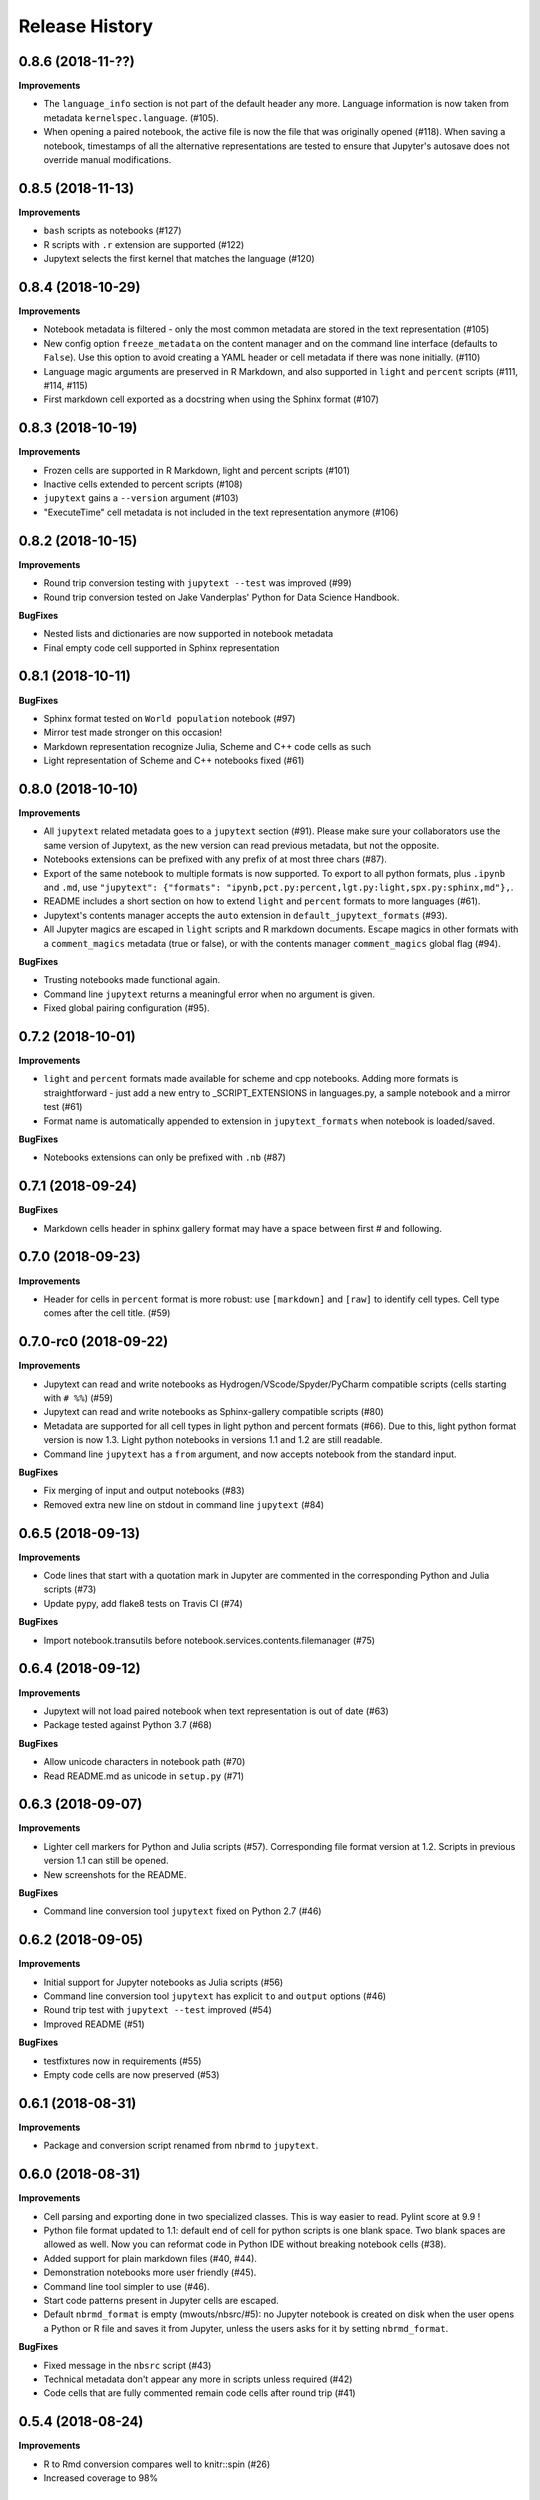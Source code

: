 .. :changelog:

Release History
---------------

0.8.6 (2018-11-??)
++++++++++++++++++++++

**Improvements**

- The ``language_info`` section is not part of the default header any more. Language information is now taken from metadata ``kernelspec.language``. (#105).
- When opening a paired notebook, the active file is now the file that was originally opened (#118). When saving a notebook, timestamps of all the alternative representations are tested to ensure that Jupyter's autosave does not override manual modifications.

0.8.5 (2018-11-13)
++++++++++++++++++++++

**Improvements**

- ``bash`` scripts as notebooks (#127)
- R scripts with ``.r`` extension are supported (#122)
- Jupytext selects the first kernel that matches the language (#120)

0.8.4 (2018-10-29)
++++++++++++++++++++++

**Improvements**

- Notebook metadata is filtered - only the most common metadata are stored in the text representation (#105)
- New config option ``freeze_metadata`` on the content manager and on the command line interface (defaults to ``False``). Use this option to avoid creating a YAML header or cell metadata if there was none initially. (#110)
- Language magic arguments are preserved in R Markdown, and also supported in ``light`` and ``percent`` scripts (#111, #114, #115)
- First markdown cell exported as a docstring when using the Sphinx format (#107)

0.8.3 (2018-10-19)
++++++++++++++++++++++

**Improvements**

- Frozen cells are supported in R Markdown, light and percent scripts (#101)
- Inactive cells extended to percent scripts (#108)
- ``jupytext`` gains a ``--version`` argument (#103)
- "ExecuteTime" cell metadata is not included in the text representation anymore (#106)


0.8.2 (2018-10-15)
++++++++++++++++++++++

**Improvements**

- Round trip conversion testing with ``jupytext --test`` was improved (#99)
- Round trip conversion tested on Jake Vanderplas' Python for Data Science Handbook.

**BugFixes**

- Nested lists and dictionaries are now supported in notebook metadata
- Final empty code cell supported in Sphinx representation

0.8.1 (2018-10-11)
++++++++++++++++++++++

**BugFixes**

- Sphinx format tested on ``World population`` notebook (#97)
- Mirror test made stronger on this occasion!
- Markdown representation recognize Julia, Scheme and C++ code cells as such
- Light representation of Scheme and C++ notebooks fixed (#61)

0.8.0 (2018-10-10)
++++++++++++++++++++++

**Improvements**

- All ``jupytext`` related metadata goes to a ``jupytext`` section (#91). Please make sure your collaborators use the same version of Jupytext, as the new version can read previous metadata, but not the opposite.
- Notebooks extensions can be prefixed with any prefix of at most three chars (#87).
- Export of the same notebook to multiple formats is now supported. To export to all python formats, plus ``.ipynb`` and ``.md``, use ``"jupytext": {"formats": "ipynb,pct.py:percent,lgt.py:light,spx.py:sphinx,md"},``.
- README includes a short section on how to extend ``light`` and ``percent`` formats to more languages (#61).
- Jupytext's contents manager accepts the ``auto`` extension in ``default_jupytext_formats`` (#93).
- All Jupyter magics are escaped in ``light`` scripts and R markdown documents. Escape magics in other formats with a ``comment_magics`` metadata (true or false), or with the contents manager ``comment_magics`` global flag (#94).

**BugFixes**

- Trusting notebooks made functional again.
- Command line ``jupytext`` returns a meaningful error when no argument is given.
- Fixed global pairing configuration (#95).

0.7.2 (2018-10-01)
++++++++++++++++++++++

**Improvements**

- ``light`` and ``percent`` formats made available for scheme and cpp notebooks. Adding more formats is straightforward - just add a new entry to _SCRIPT_EXTENSIONS in languages.py, a sample notebook and a mirror test (#61)
- Format name is automatically appended to extension in ``jupytext_formats`` when notebook is loaded/saved.

**BugFixes**

- Notebooks extensions can only be prefixed with ``.nb`` (#87)


0.7.1 (2018-09-24)
++++++++++++++++++++++

**BugFixes**

- Markdown cells header in sphinx gallery format may have a space between first # and following.

0.7.0 (2018-09-23)
++++++++++++++++++++++

**Improvements**

- Header for cells in ``percent`` format is more robust: use ``[markdown]`` and ``[raw]`` to identify cell types. Cell type comes after the cell title. (#59)

0.7.0-rc0 (2018-09-22)
++++++++++++++++++++++

**Improvements**

- Jupytext can read and write notebooks as Hydrogen/VScode/Spyder/PyCharm compatible scripts (cells starting with ``# %%``) (#59)
- Jupytext can read and write notebooks as Sphinx-gallery compatible scripts (#80)
- Metadata are supported for all cell types in light python and percent formats (#66). Due to this, light python format version is now 1.3. Light python notebooks in versions 1.1 and 1.2 are still readable.
- Command line ``jupytext`` has a ``from`` argument, and now accepts notebook from the standard input.

**BugFixes**

- Fix merging of input and output notebooks (#83)
- Removed extra new line on stdout in command line ``jupytext`` (#84)

0.6.5 (2018-09-13)
+++++++++++++++++++

**Improvements**

- Code lines that start with a quotation mark in Jupyter are commented in the corresponding Python and Julia scripts (#73)
- Update pypy, add flake8 tests on Travis CI (#74)

**BugFixes**

- Import notebook.transutils before notebook.services.contents.filemanager (#75)

0.6.4 (2018-09-12)
+++++++++++++++++++

**Improvements**

- Jupytext will not load paired notebook when text representation is out of date (#63)
- Package tested against Python 3.7 (#68)

**BugFixes**

- Allow unicode characters in notebook path (#70)
- Read README.md as unicode in ``setup.py`` (#71)

0.6.3 (2018-09-07)
+++++++++++++++++++

**Improvements**

- Lighter cell markers for Python and Julia scripts (#57). Corresponding file format version at 1.2. Scripts in previous version 1.1 can still be opened.
- New screenshots for the README.

**BugFixes**

- Command line conversion tool ``jupytext`` fixed on Python 2.7 (#46)

0.6.2 (2018-09-05)
+++++++++++++++++++

**Improvements**

- Initial support for Jupyter notebooks as Julia scripts (#56)
- Command line conversion tool ``jupytext`` has explicit ``to`` and ``output`` options (#46)
- Round trip test with ``jupytext --test`` improved (#54)
- Improved README (#51)


**BugFixes**

- testfixtures now in requirements (#55)
- Empty code cells are now preserved (#53)

0.6.1 (2018-08-31)
+++++++++++++++++++

**Improvements**

- Package and conversion script renamed from ``nbrmd`` to ``jupytext``.

0.6.0 (2018-08-31)
+++++++++++++++++++

**Improvements**

- Cell parsing and exporting done in two specialized classes. This is way easier to read. Pylint score at 9.9 !
- Python file format updated to 1.1: default end of cell for python scripts is one blank space. Two blank spaces are allowed as well. Now you can reformat code in Python IDE without breaking notebook cells (#38).
- Added support for plain markdown files (#40, #44).
- Demonstration notebooks more user friendly (#45).
- Command line tool simpler to use (#46).
- Start code patterns present in Jupyter cells are escaped.
- Default ``nbrmd_format`` is empty (mwouts/nbsrc/#5): no Jupyter notebook is created on disk when the user opens a Python or R file and saves it from Jupyter, unless the users asks for it by setting ``nbrmd_format``.

**BugFixes**

- Fixed message in the ``nbsrc`` script (#43)
- Technical metadata don't appear any more in scripts unless required (#42)
- Code cells that are fully commented remain code cells after round trip (#41)

0.5.4 (2018-08-24)
+++++++++++++++++++

**Improvements**

- R to Rmd conversion compares well to knitr::spin (#26)
- Increased coverage to 98%


0.5.3 (2018-08-22)
+++++++++++++++++++

**BugFixes**

- Read and write version to the same metadata (#36)


0.5.2 (2018-08-22)
+++++++++++++++++++

**Improvements**

- Classical jupyter extensions (autoreload, rmagics) are also escaped (#35)
- Explicit file format version, set at 1.0, to avoid overriding ipynb files by accident (#36)


0.5.1 (2018-08-21)
+++++++++++++++++++

**BugFixes**

- Source only notebooks can be trusted.

0.5.0 (2018-08-21)
+++++++++++++++++++

**Improvements**

- Jupyter magic commands escaped when exported (#29)
- 'endofcell' option for explicit (optional) end-of-cell marker (#31)
- 'active' cell option now supported for .py and .R export (#30)
- Raw cells now preserved when exported to .py or .R (#32)
- Extensions can be prefixed, like ``.nb.py``, (mwouts/nbsrc#5)
- When a file with an extension not associated to 'ipynb' is opened and saved, no 'ipynb' file is created (mwouts/nbsrc#5)
- Extensions can now be a sequence of groups. For instance, ``nbrmd_formats="ipynb,nb.py;script.ipynb,py"`` will create an ``ipynb`` file when a ``nb.py`` is opened (and conversely), and a ``script.ipynb`` file when a ``py`` file is opened (mwouts/nbsrc#5)
- ``nbsrc`` script was moved to the ``nbrmd`` package. The ``nbsrc`` package now only contains the documentation (mwouts/nbsrc#3)


0.4.6 (2018-07-26)
+++++++++++++++++++

- Ping pypi - previous version still not available


0.4.5 (2018-07-26)
+++++++++++++++++++

**BugFixes**

- Removed dependency of ``setup.py`` on ``yaml``

0.4.4 (2018-07-26)
+++++++++++++++++++

**BugFixes**

- Package republished with ``python setup.py sdist bdist_wheel`` to fix missing dependencies

0.4.3 (2018-07-26)
+++++++++++++++++++

**Improvements**

- Multiline comments now supported #25
- Readme refactored, notebook demos available on binder #23

**BugFixes**

- ContentsManager can be imported even if ``notebook.transutils`` is not available, for compatibility with older python distributions.
- Fixed missing cell metadata #27
- Documentation tells how to avoid creating ``.ipynb`` files #16

0.4.2 (2018-07-23)
+++++++++++++++++++

**Improvements**

- Added test for R notebooks
- Added pylint badge, imports now in correct order
- New ``active`` cell metadata that allows cell activation only for desired extensions (currently available for Rmd and ipynb extensions only)

0.4.1 (2018-07-20)
+++++++++++++++++++

**BugFixes**

- Indented python code will not start a new cell #20
- Fixed parsing of Rmd cell metadata #21

0.4.0 (2018-07-18)
+++++++++++++++++++

**Improvements**

- ``.py`` format for notebooks is lighter and pep8 compliant

**BugFixes**

- Default nbrmd config not added to notebooks (#17)
- ``nbrmd_formats`` becomes a configurable traits (#16)
- Removed ``nbrmd_sourceonly_format`` metadata. Source notebook is current notebook when not ``.ipynb``, otherwise the first notebook format in ``nbrmd_formats`` (not ``.ipynb``) that is found on disk

0.3.0 (2018-07-17)
+++++++++++++++++++

**Improvements**

- Introducing support for notebooks as python ``.py`` or R scripts ``.R``

0.2.6 (2018-07-13)
+++++++++++++++++++

**Improvements**

- Introduced ``nbrmd_sourceonly_format`` metadata
- Inputs are loaded from ``.Rmd`` file when a matching ``.ipynb`` file is opened.

**BugFixes**

- Trusted notebooks remain trusted (#12)

0.2.5 (2018-07-11)
+++++++++++++++++++

**Improvements**

- Outputs of existing ``.ipynb`` versions are combined with matching inputs of R markdown version, as suggested by @grst (#12)

**BugFixes**

- Support for unicode text in python 2.7 (#11)


0.2.4 (2018-07-05)
+++++++++++++++++++

**Improvements**

- nbrmd will always open notebooks, even if header of code cells are not terminated. Merge conflicts can thus be solved in Jupyter directly.
- New metadata 'main language' that preserves the notebook language.

**BugFixes**

- dependencies included in ``setup.py``
- pre_save_hook work with non-empty ``notebook_dir`` (#9)

0.2.3 (2018-06-28)
+++++++++++++++++++

**Improvements**

- Screenshots in README

**BugFixes**

- RMarkdown exporter for nbconvert fixed on non-recent python
- Tests compatible with other revisions of nbformat >= 4.0
- Tests compatible with older pytest versions


0.2.2 (2018-06-28)
+++++++++++++++++++

**Improvements**

- RMarkdown exporter for nbconvert
- Parsing of R options robust to parenthesis
- Jupyter cell tags are preserved

**BugFixes**

- requirements.txt now included in pypi packages

0.2.1 (2018-06-24)
+++++++++++++++++++

**Improvements**

- Support for editing markdown files in Jupyter
- New pre-save hook ``update_selected_formats`` that saves to formats in metadata 'nbrmd_formats'
- Rmd cell options directly mapped to cell metadata

**BugFixes**

- ContentManager compatible with Python 2.7

0.2.0 (2018-06-21)
+++++++++++++++++++

**Improvements**

- The package provides a ``RmdFileContentsManager`` for direct edit of R markdown files in Jupyter
- Notebook metadata and cell options are preserved


0.1.1 (2018-06-19)
+++++++++++++++++++

**Improvements**

- ``nbrmd`` prints the result of conversion to stdout, unless flag ``-i`` is provided
- Notebooks with R code chunks are supported

0.1 (2018-06-18)
+++++++++++++++++++

- Initial version with the nbrmd`` converter and Jupyter ``pre_save_hook``
